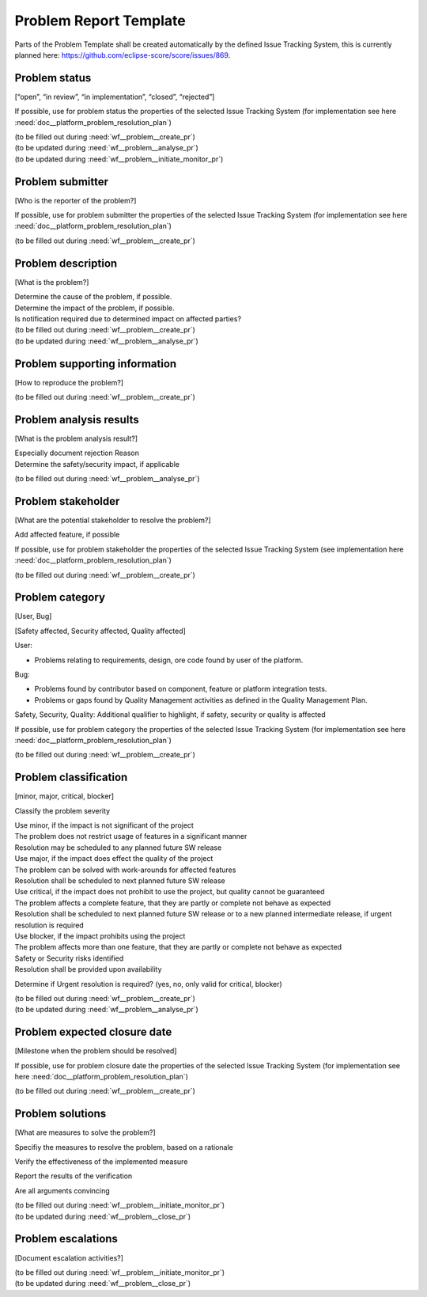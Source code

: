 ..
   # *******************************************************************************
   # Copyright (c) 2025 Contributors to the Eclipse Foundation
   #
   # See the NOTICE file(s) distributed with this work for additional
   # information regarding copyright ownership.
   #
   # This program and the accompanying materials are made available under the
   # terms of the Apache License Version 2.0 which is available at
   # https://www.apache.org/licenses/LICENSE-2.0
   #
   # SPDX-License-Identifier: Apache-2.0
   # *******************************************************************************

.. _prm_templates:

Problem Report Template
=======================

.. gd_temp:: Problem Template
   :id: gd_temp__problem__template
   :status: valid
   :complies: std_req__aspice_40__SUP-9-BP1, std_req__aspice_40__SUP-9-BP2, std_req__aspice_40__SUP-9-BP3, std_req__aspice_40__SUP-9-BP4, std_req__isosae21434__continual_8322, std_req__isosae21434__continual_8421, std_req__isosae21434__continual_8521, std_req__isosae21434__continual_8522, std_req__isosae21434__continual_8621, std_req__isosae21434__continual_8622


Parts of the Problem Template shall be created automatically by the defined Issue Tracking System,
this is currently planned here: https://github.com/eclipse-score/score/issues/869.

Problem status
--------------
[“open”, “in review”, “in implementation”, “closed”, “rejected”]

If possible, use for problem status the properties of the selected Issue Tracking System
(for implementation see here :need:`doc__platform_problem_resolution_plan`)

| (to be filled out during :need:`wf__problem__create_pr`)
| (to be updated during :need:`wf__problem__analyse_pr`)
| (to be updated during :need:`wf__problem__initiate_monitor_pr`)

Problem submitter
-----------------
[Who is the reporter of the problem?]

If possible, use for problem submitter the properties of the selected Issue Tracking System
(for implementation see here :need:`doc__platform_problem_resolution_plan`)

(to be filled out during :need:`wf__problem__create_pr`)

Problem description
-------------------

[What is the problem?]

| Determine the cause of the problem, if possible.
| Determine the impact of the problem, if possible.
| Is notification required due to determined impact on affected parties?

| (to be filled out during :need:`wf__problem__create_pr`)
| (to be updated during :need:`wf__problem__analyse_pr`)

Problem supporting information
------------------------------

[How to reproduce the problem?]

(to be filled out during :need:`wf__problem__create_pr`)

Problem analysis results
------------------------

[What is the problem analysis result?]

| Especially document rejection Reason
| Determine the safety/security impact, if applicable

(to be filled out during :need:`wf__problem__analyse_pr`)

Problem stakeholder
-------------------

[What are the potential stakeholder to resolve the problem?]

Add affected feature, if possible

If possible, use for problem stakeholder the properties of the selected Issue Tracking System
(see implementation here :need:`doc__platform_problem_resolution_plan`)

(to be filled out during :need:`wf__problem__create_pr`)

Problem category
----------------

[User, Bug]

[Safety affected, Security affected, Quality affected]

User:

* Problems relating to requirements, design, ore code found by user of the platform.

Bug:

* Problems found by contributor based on component, feature or platform integration tests.
* Problems or gaps found by Quality Management activities as defined in the Quality Management Plan.

Safety, Security, Quality: Additional qualifier to highlight, if safety, security or quality is affected

If possible, use for problem category the properties of the selected Issue Tracking System
(for implementation see here :need:`doc__platform_problem_resolution_plan`)

(to be filled out during :need:`wf__problem__create_pr`)

Problem classification
----------------------

[minor, major, critical, blocker]

Classify the problem severity

| Use minor, if the impact is not significant of the project
| The problem does not restrict usage of features in a significant manner
| Resolution may be scheduled to any planned future SW release

| Use major, if the impact does effect the quality of the project
| The problem can be solved with work-arounds for affected features
| Resolution shall be scheduled to next planned future SW release

| Use critical, if the impact does not prohibit to use the project, but quality cannot be guaranteed
| The problem affects a complete feature, that they are partly or complete not behave as expected
| Resolution shall be scheduled to next planned future SW release or to a new planned intermediate release, if urgent resolution is required

| Use blocker, if the impact prohibits using the project
| The problem affects more than one feature, that they are partly or complete not behave as expected
| Safety or Security risks identified
| Resolution shall be provided upon availability

Determine if Urgent resolution is required? (yes, no, only valid for critical, blocker)

| (to be filled out during :need:`wf__problem__create_pr`)
| (to be updated during :need:`wf__problem__analyse_pr`)

Problem expected closure date
-----------------------------

[Milestone when the problem should be resolved]

If possible, use for problem closure date the properties of the selected Issue Tracking System
(for implementation see here :need:`doc__platform_problem_resolution_plan`)

(to be filled out during :need:`wf__problem__create_pr`)

Problem solutions
-----------------

[What are measures to solve the problem?]

Specifiy the measures to resolve the problem, based on a rationale

Verify the effectiveness of the implemented measure

Report the results of the verification

Are all arguments convincing

| (to be filled out during :need:`wf__problem__initiate_monitor_pr`)
| (to be updated during :need:`wf__problem__close_pr`)

Problem escalations
-------------------

[Document escalation activities?]

| (to be filled out during :need:`wf__problem__initiate_monitor_pr`)
| (to be updated during :need:`wf__problem__close_pr`)

